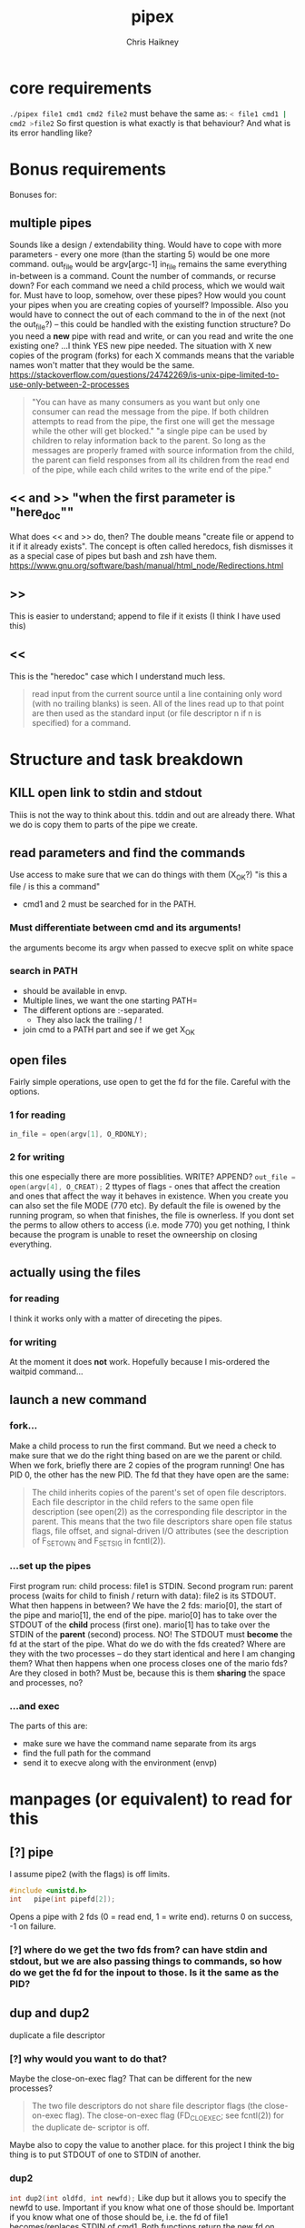 #+title:     pipex
#+author:    Chris Haikney
#+email:     chaikney@student.42urduliz.com
* core requirements
src_sh{./pipex file1 cmd1 cmd2 file2}
must behave the same as:
src_sh{< file1 cmd1 | cmd2 >file2}
So first question is what exactly is that behaviour?
And what is its error handling like?
* Bonus requirements
Bonuses for:
** multiple pipes
  Sounds like a design / extendability thing.
  Would have to cope with more parameters - every one more (than the starting 5) would be one more command.
  out_file would be argv[argc-1]
  in_file remains the same
  everything in-between is a command.
  Count the number of commands, or recurse down?
  For each command we need a child process, which we would wait for. Must have to loop, somehow, over these pipes? How would you count your pipes when you are creating copies of yourself? Impossible.
  Also you would have to connect the out of each command to the in of the next (not the out_file?) -- this could be handled with the existing function structure?
  Do you need a *new* pipe with read and write, or can you read and write the one existing one?
  ...I think YES new pipe needed. The situation  with X new copies of the program (forks) for each X commands means that the variable names won't matter that they would be the same.
  https://stackoverflow.com/questions/24742269/is-unix-pipe-limited-to-use-only-between-2-processes
 #+begin_quote
  "You can have as many consumers as you want but only one consumer can read the message from the pipe. If both children attempts to read from the pipe, the first one will get the message while the other will get blocked."
  "a single pipe can be used by children to relay information back to the parent. So long as the messages are properly framed with source information from the child, the parent can field responses from all its children from the read end of the pipe, while each child writes to the write end of the pipe."
 #+end_quote
** << and >> "when the first parameter is "here_doc""
  What does << and >> do, then?
  The double means "create file or append to it if it already exists". The concept is often called heredocs, fish dismisses it as a special case of pipes but bash and zsh have them.
  https://www.gnu.org/software/bash/manual/html_node/Redirections.html
**  >>
This is easier to understand; append to file if it exists (I think I have used this)
** <<
This is the "heredoc" case which I understand much less.
#+begin_quote
read input from the current source until a line containing only word (with no trailing blanks) is seen. All of the lines read up to that point are then used as the standard input (or file descriptor n if n is specified) for a command.
#+end_quote
* Structure and task breakdown
** KILL open link to stdin and stdout
Thiis is not the way to think about this. tddin and out are already there. What we do is copy them to parts of the pipe we create.
** read parameters and find the commands
Use access to make sure that we can do things with them (X_OK?)
"is this a file / is this a command"
- cmd1 and 2 must be searched for in the PATH.
*** Must differentiate between cmd and its arguments!
the arguments become its argv when passed to execve
split on white space
*** search in PATH
- should be available in envp.
- Multiple lines, we want the one starting PATH=
- The different options are :-separated.
  - They also lack the trailing / !
- join cmd to a PATH part and see if we get X_OK
** open files
Fairly simple operations, use open to get the fd for the file. Careful with the options.
*** 1 for reading
src_c{in_file = open(argv[1], O_RDONLY);}

*** 2 for writing
this one especially there are more possiblities. WRITE? APPEND?
src_c{out_file = open(argv[4], O_CREAT);}
2 ttypes of flags - ones that affect the creation and ones that affect the way it behaves in existence.
When you create you can also set the file MODE (770 etc). By default the file is owened by the running program, so when that finishes, the file is ownerless. If you dont set the perms to allow others to access (i.e. mode 770) you  get nothing, I think because the program is unable to reset the owneership on closing everything.
** actually *using* the files
*** for reading
I think it works only with a matter of direceting the pipes.
*** for writing
At the moment it does *not* work. Hopefully because I mis-ordered the waitpid command...
** launch a new command
*** fork...
Make a child process to run the first command.
But we need a check to make sure that we do the right thing based on are we the parent or child.
When we fork, briefly there are 2 copies of the program running! One has PID 0, the other has the new PID. The fd that they have open are the same:
#+begin_quote
The child inherits copies of the parent's set of open file descriptors.  Each file descriptor in the child refers to the same open file description (see open(2)) as the  corresponding  file  descriptor  in  the parent.  This means that the two file descriptors share open file status flags, file offset, and signal-driven I/O attributes (see  the  description  of F_SETOWN and F_SETSIG in fcntl(2)).
#+end_quote
*** ...set up the pipes
First program run: child process: file1 is STDIN.
Second program run: parent process (waits for child to finish / return with data): file2 is its STDOUT.
What then happens in between?
We have the 2 fds: mario[0], the start of the pipe and mario[1], the end of the pipe.
mario[0] has to take over the STDOUT of the *child* process (first one).
mario[1] has to take over the STDIN of the *parent* (second) process.
NO! The STDOUT must *become* the fd at the start of the pipe.
What do we do  with the fds created? Where are they with the two processes -- do they start identical and here I am changing them? What then happens when one process closes one of the mario fds? Are they closed in both? Must be, because this is them *sharing* the space and processes, no?
*** ...and exec
The parts of this are:
- make sure we have the command name separate from its args
- find the full path for the command
- send it to execve along with the environment (envp)
* manpages (or equivalent) to read for this
** [?] pipe
I assume pipe2 (with the flags) is off limits.
#+begin_src c
  #include <unistd.h>
  int	pipe(int pipefd[2]);
#+end_src
Opens a pipe with 2 fds (0 = read end, 1 = write end).
returns 0 on success, -1 on failure.
*** [?] where do we get the two fds from? can have stdin and stdout, but we are also passing things to commands, so how do we get the fd for the inpout to those. Is it the same as the PID?
** dup and dup2
duplicate a file descriptor
*** [?] why would you want to do that?
Maybe the close-on-exec flag? That can be different for the new processes?
#+begin_quote
The two file descriptors do not share file  descriptor  flags  (the  close-on-exec flag).   The  close-on-exec  flag (FD_CLOEXEC; see fcntl(2)) for the duplicate de‐ scriptor is off.
#+end_quote
Maybe also to copy the value to another place.
for this project I think the big thing is to put STDOUT of one to STDIN of another.
*** dup2
src_c{int dup2(int oldfd, int newfd);}
Like dup but it allows you to specify the newfd to use. Important if you know what one of those should be. Important if you know what one of those should be, i.e. the fd of file1 becomes/replaces STDIN of cmd1.
Both functions return the new fd on success, -1 if no.
** access
from unistd.h
int access(const char *pathname, int mode);
Checks if the calling process (i.e. our program?) is able to access the file at pathname.
modes:
*** F_OK
exists
*** X_OK
executable
*** R_OK
readable
*** W_OK
writable
** fork
Creates a new process by duplicating the calling process
#+begin_quote
On success, the PID of the child process is returned in the parent, and 0 is returned  in  the child.
On  failure,  -1 is returned in the parent, no child process is created, and errno is set appropriately.
#+end_quote
So if your PID is zero, you  are the child process. Does this awareness help us decide what we should be doing in the code?
*** [?] Why would we want to do that?
We want the process to keep running after the command we launch has finished.
#+begin_quote
Mostly, the child process does some setup, like changing directory, resetting signal handlers or resetting file descriptors, and then calls execve() to overlay itself with different code.
#+end_quote
** execve
The man page for this is LONG
#+begin_src c
  int execve(const char *pathname, char *const argv[], char *const envp[]);
#+end_src
Returns -1 on failure, does not return on success because it basically destroys the calling process:
#+begin_quote
execve() does not return on success, and the text, initialized data, uninitialized data (bss), and stack of the calling process are overwritten according to the contents of the newly loaded program.
#+end_quote
This is what will run cmd1 and cmd2.
And this note relates to dup above.
#+begin_quote
By  default, file descriptors remain open across an execve().  File descriptors that are marked close-on-exec are closed; see the description of FD_CLOEXEC  in fcntl(2).
#+end_quote
** wait & waitpid
  src_c{#include <sys/wait.h>}
  src_c{pid_t waitpid(pid_t pid, int *wstatus, int options);}
  	No need for complicated options in our case, I guess.
So similar to wait that they share man pages (man 2 wait).
Wait for state changes in a child of the calling process:
*** terminated
*** stopped by a signal
*** resumed by a signal
** exit
*** man 2 exit.
There is _Exit() or _exit() which terminate the calling process "immediately". That is *not* the one we're looking for.
*** man 3 exit
#+begin_src c
    #include stdlib.h
    void exit (inte get X_OK
** open files
Fairly simple operations, use open to get the fd for the file. Careful with the options.
*** 1 for reading
src_c{in_file = open(argv[1], O_RDONLY);}

*** 2 for writing
this one especially there are more possiblities. WRITE? APPEND?
src_c{out_file = open(argv[4], O_CREAT);}
** launch a new command
*** fork...
Make a child process to run the first command.
But we need a check to make sure that we do the right thing based on are we the parent or child.
When we fork, briefly there are 2 copies of the program running! One has PID 0, the other has the new PID. The fd that they have open are the same:
#+begin_quote
The child inherits copies of the parent's set of open file descriptors.  Each file descriptor in the child refers to the same open file description (see open(2)) as the  corresponding  file  descriptor  in  the parent.  This means that the two file descriptors share open file status flags, file offset, and signal-driven I/O attributes (see  the  description  of F_SETOWN and F_SETSIG in fcntl(2)).
#+end_quote
*** ...set up the pipes
First program run: child process: file1 is STDIN.
Second program run: parent process (waits for child to finish / return with data): file2 is its STDOUT.
What then happens in between?
We have the 2 fds: mario[0], the start of the pipe and mario[1], the end of the pipe.
mario[0] has to take over the STDOUT of the *child* process (first one).
mario[1] has to take over the STDIN of the *parent* (second) process.
NO! The STDOUT must *become* the fd at the start of the pipe.
What do we do  with the fds created? Where are they with the two processes -- do they start identical and here I am changing them? What then happens when one process closes one of the mario fds? Are they closed in both? Must be, because this is them *sharing* the space and processes, no?
*** ...and exec
The parts of this are:
- make sure we have the command name separate from its args
- find the full path for the command
- send it to execve along with the environment (envp)
** Closing parts of pipes
If not, you end up unable to finish the program, as things are still being held for writing.
https://stackoverflow.com/questions/33884291/pipes-dup2-and-exec
In our forked model, close the end of the pipe that you are not going to use. -- mind you created new copies of these both when you forked, therefore they need to be cleaned up. Leave only the process-fd combination that is needed to achieve the transfer.
https://web.stanford.edu/class/archive/cs/cs110/cs110.1204/static/lectures/min/cs110-lecture06-min.html
Might be worth thinkning of the 2 pipe ends as READ and WRITE. ("you learn to read before you can write" is a mnemonic for this apparently.)
"both processes could read or write to the pipe if they wanted."
* Notes on envp
This is a third argument to main, widely used in unix systems, it gives access to the environment variables. Otherwise you would use getenv or something.
src_c{int	main(int argc, char *argv[], char *envp[])}
https://www.gnu.org/software/libc/manual/html_node/Program-Arguments.html
** Finding PATH in envp
You want a line which *begins* with PATH=
The possibilities are split with : and do *not* have a trailing /
* What have others done?
https://github.com/gabcollet/pipex/tree/master
- find path is its own function.
  Much complicated shuffling around forks -- why?
** What the fork is going on?
a parent process and a child process, a process created by a fork and then wait-ed for, for an unclear purpose.
Apparently fork-then-exec is the way that unix has *always* run a new program.
- fork is a complete copy of the calling process,
- _until_ it execs a new program at which point they differ.
  In the example program, I dont much understand the parent and child ordering, seems to be backwards? Ignore the names. One takes the first program and puts its output into a pipe. The other (the one that was copied?) sits around until one of its child processes changes state.
  When the state has changed, that means that we have output from the child process. So the fork-ed fds are then available to get tied to the input of the second process.
(- Remember that pipe returns 2 fds at either end of the pipe.)
- the fork ed process is wait-ed for -- waitpid returns when there is a change of state in its child process.
- What does dup2 do in these two things? It is working with the fds.
* Anki cards to create from this project
** What is envp and how is it accessed.
** function sigs for all in man pages bullet
** pipe fd array, which end is which
** when you fork what is the childs return
* presubmission checklist
- [ ] remove stdio.h from my files
- [ ] remove spare (ft_)printfs
- [ ] norminette all my files (inc libft)
- [ ] compile from fresh checkout
- [ ] run from fresh checkout
- [ ] run all the tests again on the fresh
- [ ] remove tasks.org from main, put in dev branch
- [ ] Silence compilation subtasks (e.g. libft calls)
